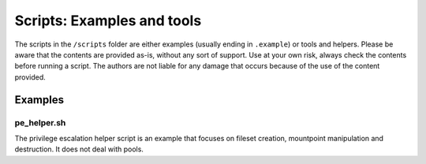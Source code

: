 ###########################
Scripts: Examples and tools
###########################
The scripts in the ``/scripts`` folder are either examples (usually ending in ``.example``) or tools and helpers.
Please be aware that the contents are provided as-is, without any sort of support. Use at your own risk, always check
the contents before running a script. The authors are not liable for any damage that occurs because of the use of the
content provided.

Examples
********

pe_helper.sh
============
The privilege escalation helper script is an example that focuses on fileset creation, mountpoint manipulation and
destruction. It does not deal with pools.
